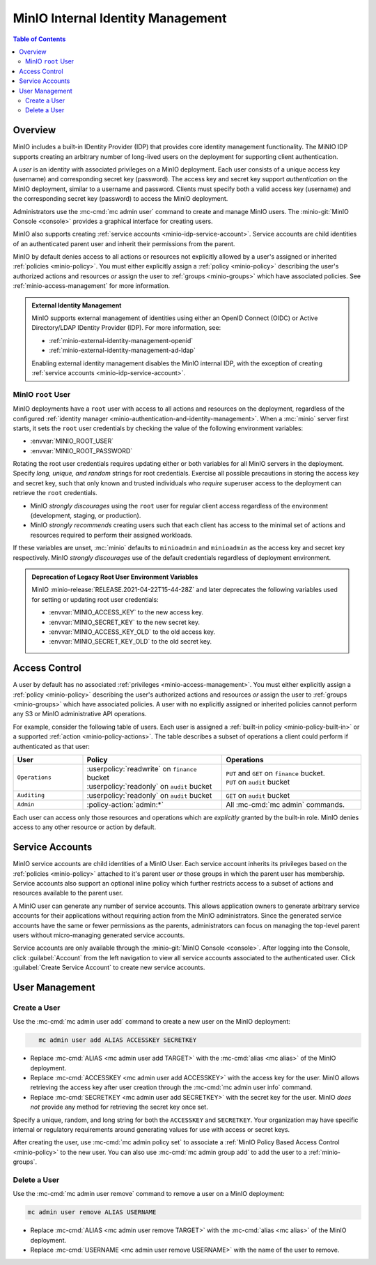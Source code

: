 .. _minio-internal-idp:
.. _minio-users:

==================================
MinIO Internal Identity Management
==================================

.. default-domain:: minio

.. contents:: Table of Contents
   :local:
   :depth: 2

Overview
--------

MinIO includes a built-in IDentity Provider (IDP) that provides core identity
management functionality. The MiNIO IDP supports creating an arbitrary number of
long-lived users on the deployment for supporting client authentication. 

A *user* is an identity with associated privileges on a MinIO deployment. Each
user consists of a unique access key (username) and corresponding secret key
(password).  The access key and secret key support *authentication* on the MinIO
deployment, similar to a username and password. Clients must specify both a
valid access key (username) and the corresponding secret key (password) to
access the MinIO deployment.

Administrators use the :mc-cmd:`mc admin user` command to create and manage
MinIO users. The :minio-git:`MinIO Console <console>` provides a graphical
interface for creating users.

MinIO also supports creating :ref:`service accounts
<minio-idp-service-account>`. Service accounts are child identities of an
authenticated parent user and inherit their permissions from the parent. 

MinIO by default denies access to all actions or resources not explicitly
allowed by a user's assigned or inherited :ref:`policies <minio-policy>`. You
must either explicitly assign a :ref:`policy <minio-policy>` describing the
user's authorized actions and resources *or* assign the user to :ref:`groups
<minio-groups>` which have associated policies. See
:ref:`minio-access-management` for more information.

.. admonition:: External Identity Management
   :class: dropdown, note

   MinIO supports external management of identities using either an
   OpenID Connect (OIDC) or Active Directory/LDAP IDentity Provider (IDP).
   For more information, see:

   - :ref:`minio-external-identity-management-openid`
   - :ref:`minio-external-identity-management-ad-ldap`

   Enabling external identity management disables the MinIO internal IDP, with
   the exception of creating :ref:`service accounts
   <minio-idp-service-account>`.

.. _minio-users-root:

MinIO ``root`` User
~~~~~~~~~~~~~~~~~~~

MinIO deployments have a ``root`` user with access to all actions and resources
on the deployment, regardless of the configured :ref:`identity manager
<minio-authentication-and-identity-management>`. When a :mc:`minio` server first
starts, it sets the ``root`` user credentials by checking the value of the
following environment variables:

- :envvar:`MINIO_ROOT_USER`
- :envvar:`MINIO_ROOT_PASSWORD`

Rotating the root user credentials requires updating either or both variables
for all MinIO servers in the deployment. Specify *long, unique, and random*
strings for root credentials. Exercise all possible precautions in storing the
access key and secret key, such that only known and trusted individuals who
*require* superuser access to the deployment can retrieve the ``root``
credentials.

- MinIO *strongly discourages* using the ``root`` user for regular client access
  regardless of the environment (development, staging, or production).

- MinIO *strongly recommends* creating users such that each client has access to
  the minimal set of actions and resources required to perform their assigned
  workloads. 

If these variables are unset, :mc:`minio` defaults to ``minioadmin`` and
``minioadmin`` as the access key and secret key respectively. MinIO *strongly
discourages* use of the default credentials regardless of deployment
environment.

.. admonition:: Deprecation of Legacy Root User Environment Variables
   :class: dropdown, important

   MinIO :minio-release:`RELEASE.2021-04-22T15-44-28Z` and later deprecates the
   following variables used for setting or updating root user
   credentials:

   - :envvar:`MINIO_ACCESS_KEY` to the new access key.
   - :envvar:`MINIO_SECRET_KEY` to the new secret key.
   - :envvar:`MINIO_ACCESS_KEY_OLD` to the old access key.
   - :envvar:`MINIO_SECRET_KEY_OLD` to the old secret key.

Access Control
--------------

A user by default has no associated :ref:`privileges <minio-access-management>`.
You must either explicitly assign a :ref:`policy <minio-policy>` describing
the user's authorized actions and resources *or* assign the user to 
:ref:`groups <minio-groups>` which have associated policies. A user with
no explicitly assigned or inherited policies cannot perform any S3 or
MinIO administrative API operations.

For example, consider the following table of users. Each user is assigned
a :ref:`built-in policy <minio-policy-built-in>` or
a supported :ref:`action <minio-policy-actions>`. The table
describes a subset of operations a client could perform if authenticated
as that user:

.. list-table::
   :header-rows: 1
   :widths: 20 40 40
   :width: 100%

   * - User
     - Policy
     - Operations

   * - ``Operations``
     - | :userpolicy:`readwrite` on ``finance`` bucket
       | :userpolicy:`readonly` on ``audit`` bucket
     
     - | ``PUT`` and ``GET`` on ``finance`` bucket.
       | ``PUT`` on ``audit`` bucket

   * - ``Auditing``
     - | :userpolicy:`readonly` on ``audit`` bucket
     - ``GET`` on ``audit`` bucket

   * - ``Admin``
     - :policy-action:`admin:*`
     - All :mc-cmd:`mc admin` commands.

Each user can access only those resources and operations which are *explicitly*
granted by the built-in role. MinIO denies access to any other resource or
action by default.

.. _minio-idp-service-account:

Service Accounts
----------------

MinIO service accounts are child identities of a MinIO User. Each 
service account inherits its privileges based on the 
:ref:`policies <minio-policy>` attached to it's parent user *or* those 
groups in which the parent user has membership. Service accounts also support
an optional inline policy which further restricts access to a subset of 
actions and resources available to the parent user.

A MinIO user can generate any number of service accounts. This allows
application owners to generate arbitrary service accounts for their applications
without requiring action from the MinIO administrators. Since the generated
service accounts have the same or fewer permissions as the parents,
administrators can focus on managing the top-level parent users without
micro-managing generated service accounts.

Service accounts are only available through the :minio-git:`MinIO Console 
<console>`. After logging into the Console, click :guilabel:`Account`
from the left navigation to view all service accounts associated to the
authenticated user. Click :guilabel:`Create Service Account` to create
new service accounts.

User Management
---------------

Create a User
~~~~~~~~~~~~~

Use the :mc-cmd:`mc admin user add` command to create a new user on the
MinIO deployment:

.. code-block:: shell
   :class: copyable

      mc admin user add ALIAS ACCESSKEY SECRETKEY

- Replace :mc-cmd:`ALIAS <mc admin user add TARGET>` with the
  :mc-cmd:`alias <mc alias>` of the MinIO deployment.

- Replace :mc-cmd:`ACCESSKEY <mc admin user add ACCESSKEY>` with the 
  access key for the user. MinIO allows retrieving the access key after
  user creation through the :mc-cmd:`mc admin user info` command.

- Replace :mc-cmd:`SECRETKEY <mc admin user add SECRETKEY>` with the
  secret key for the user. MinIO *does not* provide any method for retrieving
  the secret key once set.

Specify a unique, random, and long string for both the ``ACCESSKEY`` and 
``SECRETKEY``. Your organization may have specific internal or regulatory
requirements around generating values for use with access or secret keys. 

After creating the user, use :mc-cmd:`mc admin policy set` to associate 
a :ref:`MinIO Policy Based Access Control <minio-policy>` to the new user. You can also use
:mc-cmd:`mc admin group add` to add the user to a :ref:`minio-groups`.

Delete a User
~~~~~~~~~~~~~

Use the :mc-cmd:`mc admin user remove` command to remove a user on a 
MinIO deployment:

.. code-block:: shell
   :class: copyable

   mc admin user remove ALIAS USERNAME

- Replace :mc-cmd:`ALIAS <mc admin user remove TARGET>` with the
  :mc-cmd:`alias <mc alias>` of the MinIO deployment.

- Replace :mc-cmd:`USERNAME <mc admin user remove USERNAME>` with the name of
  the user to remove.

